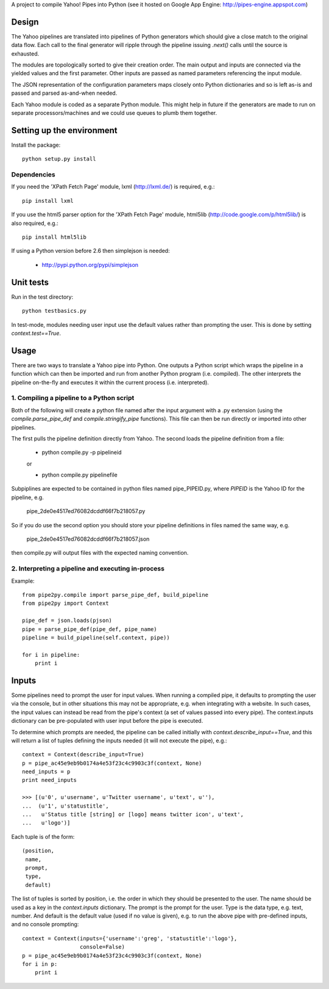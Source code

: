 A project to compile Yahoo! Pipes into Python
(see it hosted on Google App Engine: http://pipes-engine.appspot.com)

Design
======
The Yahoo pipelines are translated into pipelines of Python generators which
should give a close match to the original data flow. Each call to the final
generator will ripple through the pipeline issuing `.next()` calls until the
source is exhausted.

The modules are topologically sorted to give their creation order.
The main output and inputs are connected via the yielded values and the
first parameter. Other inputs are passed as named parameters referencing the
input module.

The JSON representation of the configuration parameters maps closely onto
Python dictionaries and so is left as-is and passed and parsed as-and-when
needed.

Each Yahoo module is coded as a separate Python module. This might help in
future if the generators are made to run on separate processors/machines and
we could use queues to plumb them together.


Setting up the environment
==========================
Install the package::

  python setup.py install


Dependencies
------------
If you need the 'XPath Fetch Page' module, lxml (http://lxml.de/) is
required, e.g.::

  pip install lxml

If you use the html5 parser option for the 'XPath Fetch Page' module,
html5lib (http://code.google.com/p/html5lib/) is also required, e.g.::

  pip install html5lib


If using a Python version before 2.6 then simplejson is needed:

  * http://pypi.python.org/pypi/simplejson

Unit tests
==========
Run in the test directory::

  python testbasics.py

In test-mode, modules needing user input use the default values rather than
prompting the user. This is done by setting `context.test==True`.


Usage
=====
There are two ways to translate a Yahoo pipe into Python. One outputs a Python
script which wraps the pipeline in a function which can then be imported and
run from another Python program (i.e. compiled). The other interprets the
pipeline on-the-fly and executes it within the current process
(i.e. interpreted).

1. Compiling a pipeline to a Python script
------------------------------------------
Both of the following will create a python file named after the input argument
with a .py extension (using the `compile.parse_pipe_def` and
`compile.stringify_pipe` functions).
This file can then be run directly or imported into other pipelines.

The first pulls the pipeline definition directly from Yahoo. The second loads
the pipeline definition from a file:

  * python compile.py -p pipelineid

  or

  * python compile.py pipelinefile

Subpiplines are expected to be contained in python files named pipe_PIPEID.py,
where `PIPEID` is the Yahoo ID for the pipeline, e.g.

  pipe_2de0e4517ed76082dcddf66f7b218057.py

So if you do use the second option you should store your pipeline definitions
in files named the same way, e.g.

  pipe_2de0e4517ed76082dcddf66f7b218057.json

then compile.py will output files with the expected naming convention.

2. Interpreting a pipeline and executing in-process
---------------------------------------------------
Example::

    from pipe2py.compile import parse_pipe_def, build_pipeline
    from pipe2py import Context

    pipe_def = json.loads(pjson)
    pipe = parse_pipe_def(pipe_def, pipe_name)
    pipeline = build_pipeline(self.context, pipe))

    for i in pipeline:
        print i


Inputs
======
Some pipelines need to prompt the user for input values. When running a
compiled pipe, it defaults to prompting the user via the console, but in other
situations this may not be appropriate, e.g. when integrating with a website.
In such cases, the input values can instead be read from the pipe's context (a
set of values passed into every pipe). The context.inputs dictionary can be
pre-populated with user input before the pipe is executed.

To determine which prompts are needed, the pipeline can be called initially
with `context.describe_input==True`, and this will return a list of tuples
defining the inputs needed (it will not execute the pipe), e.g.::

    context = Context(describe_input=True)
    p = pipe_ac45e9eb9b0174a4e53f23c4c9903c3f(context, None)
    need_inputs = p
    print need_inputs

    >>> [(u'0', u'username', u'Twitter username', u'text', u''),
    ...  (u'1', u'statustitle',
    ...   u'Status title [string] or [logo] means twitter icon', u'text',
    ...   u'logo')]

Each tuple is of the form::

  (position,
   name,
   prompt,
   type,
   default)

The list of tuples is sorted by position, i.e. the order in which they should
be presented to the user. The name should be used as a key in the
`context.inputs` dictionary. The prompt is the prompt for the user. Type is
the data type, e.g. text, number. And default is the default value (used if no
value is given), e.g. to run the above pipe with pre-defined inputs, and no
console prompting::

    context = Context(inputs={'username':'greg', 'statustitle':'logo'}, 
                      console=False)
    p = pipe_ac45e9eb9b0174a4e53f23c4c9903c3f(context, None)
    for i in p:
        print i

